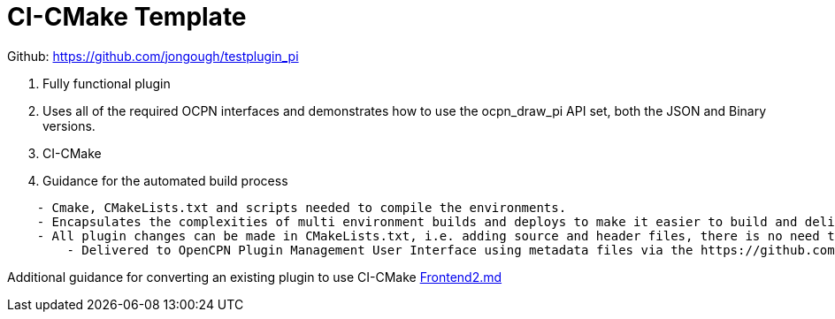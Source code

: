 = CI-CMake Template

Github: https://github.com/jongough/testplugin_pi

. Fully functional plugin
. Uses all of the required OCPN interfaces and demonstrates how to use
the ocpn_draw_pi API set, both the JSON and Binary versions.
. CI-CMake
. Guidance for the automated build process

----
    - Cmake, CMakeLists.txt and scripts needed to compile the environments.
    - Encapsulates the complexities of multi environment builds and deploys to make it easier to build and deliver plugins
    - All plugin changes can be made in CMakeLists.txt, i.e. adding source and header files, there is no need to modify the other build files
	- Delivered to OpenCPN Plugin Management User Interface using metadata files via the https://github.com/OpenCPN/plugins(OpenCPN Container Project for an Integrated Plugin Management Facility - github.com/opencpn/plugins)
----

Additional guidance for converting an existing plugin to use CI-CMake
https://github.com/rgleason/testplugin_pi/blob/updates/Frontend2.md[Frontend2.md]
